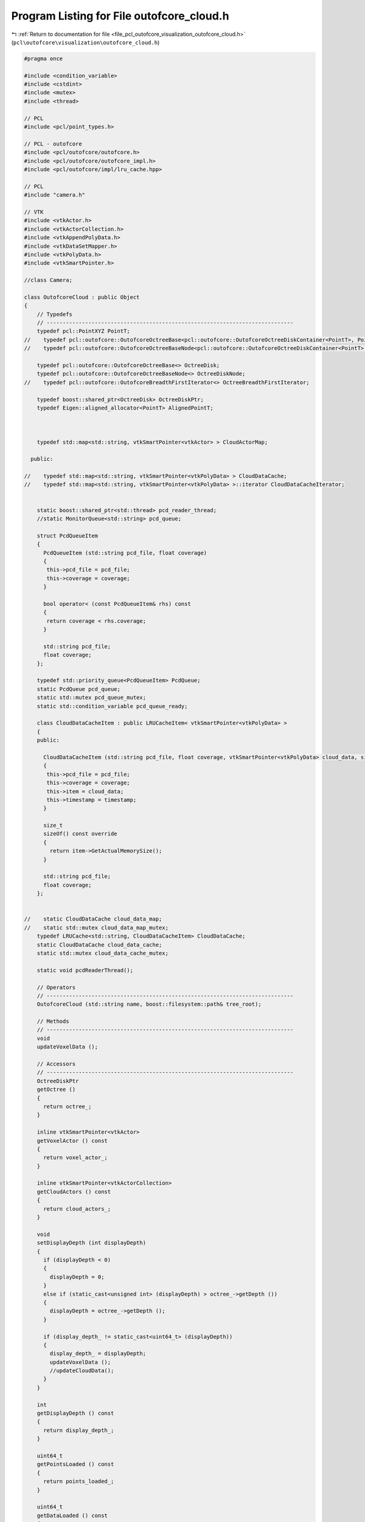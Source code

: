
.. _program_listing_file_pcl_outofcore_visualization_outofcore_cloud.h:

Program Listing for File outofcore_cloud.h
==========================================

|exhale_lsh| :ref:`Return to documentation for file <file_pcl_outofcore_visualization_outofcore_cloud.h>` (``pcl\outofcore\visualization\outofcore_cloud.h``)

.. |exhale_lsh| unicode:: U+021B0 .. UPWARDS ARROW WITH TIP LEFTWARDS

.. code-block:: cpp

   #pragma once
   
   #include <condition_variable>
   #include <cstdint>
   #include <mutex>
   #include <thread>
   
   // PCL
   #include <pcl/point_types.h>
   
   // PCL - outofcore
   #include <pcl/outofcore/outofcore.h>
   #include <pcl/outofcore/outofcore_impl.h>
   #include <pcl/outofcore/impl/lru_cache.hpp>
   
   // PCL
   #include "camera.h"
   
   // VTK
   #include <vtkActor.h>
   #include <vtkActorCollection.h>
   #include <vtkAppendPolyData.h>
   #include <vtkDataSetMapper.h>
   #include <vtkPolyData.h>
   #include <vtkSmartPointer.h>
   
   //class Camera;
   
   class OutofcoreCloud : public Object
   {
       // Typedefs
       // -----------------------------------------------------------------------------
       typedef pcl::PointXYZ PointT;
   //    typedef pcl::outofcore::OutofcoreOctreeBase<pcl::outofcore::OutofcoreOctreeDiskContainer<PointT>, PointT> octree_disk;
   //    typedef pcl::outofcore::OutofcoreOctreeBaseNode<pcl::outofcore::OutofcoreOctreeDiskContainer<PointT>, PointT> octree_disk_node;
   
       typedef pcl::outofcore::OutofcoreOctreeBase<> OctreeDisk;
       typedef pcl::outofcore::OutofcoreOctreeBaseNode<> OctreeDiskNode;
   //    typedef pcl::outofcore::OutofcoreBreadthFirstIterator<> OctreeBreadthFirstIterator;
   
       typedef boost::shared_ptr<OctreeDisk> OctreeDiskPtr;
       typedef Eigen::aligned_allocator<PointT> AlignedPointT;
   
   
   
       typedef std::map<std::string, vtkSmartPointer<vtkActor> > CloudActorMap;
   
     public:
   
   //    typedef std::map<std::string, vtkSmartPointer<vtkPolyData> > CloudDataCache;
   //    typedef std::map<std::string, vtkSmartPointer<vtkPolyData> >::iterator CloudDataCacheIterator;
   
   
       static boost::shared_ptr<std::thread> pcd_reader_thread;
       //static MonitorQueue<std::string> pcd_queue;
   
       struct PcdQueueItem
       {
         PcdQueueItem (std::string pcd_file, float coverage)
         {
          this->pcd_file = pcd_file;
          this->coverage = coverage;
         }
   
         bool operator< (const PcdQueueItem& rhs) const
         {
          return coverage < rhs.coverage;
         }
   
         std::string pcd_file;
         float coverage;
       };
   
       typedef std::priority_queue<PcdQueueItem> PcdQueue;
       static PcdQueue pcd_queue;
       static std::mutex pcd_queue_mutex;
       static std::condition_variable pcd_queue_ready;
   
       class CloudDataCacheItem : public LRUCacheItem< vtkSmartPointer<vtkPolyData> >
       {
       public:
   
         CloudDataCacheItem (std::string pcd_file, float coverage, vtkSmartPointer<vtkPolyData> cloud_data, size_t timestamp)
         {
          this->pcd_file = pcd_file;
          this->coverage = coverage;
          this->item = cloud_data;
          this->timestamp = timestamp;
         }
   
         size_t
         sizeOf() const override
         {
           return item->GetActualMemorySize();
         }
   
         std::string pcd_file;
         float coverage;
       };
   
   
   //    static CloudDataCache cloud_data_map;
   //    static std::mutex cloud_data_map_mutex;
       typedef LRUCache<std::string, CloudDataCacheItem> CloudDataCache;
       static CloudDataCache cloud_data_cache;
       static std::mutex cloud_data_cache_mutex;
   
       static void pcdReaderThread();
   
       // Operators
       // -----------------------------------------------------------------------------
       OutofcoreCloud (std::string name, boost::filesystem::path& tree_root);
   
       // Methods
       // -----------------------------------------------------------------------------
       void
       updateVoxelData ();
   
       // Accessors
       // -----------------------------------------------------------------------------
       OctreeDiskPtr
       getOctree ()
       {
         return octree_;
       }
   
       inline vtkSmartPointer<vtkActor>
       getVoxelActor () const
       {
         return voxel_actor_;
       }
   
       inline vtkSmartPointer<vtkActorCollection>
       getCloudActors () const
       {
         return cloud_actors_;
       }
   
       void
       setDisplayDepth (int displayDepth)
       {
         if (displayDepth < 0)
         {
           displayDepth = 0;
         }
         else if (static_cast<unsigned int> (displayDepth) > octree_->getDepth ())
         {
           displayDepth = octree_->getDepth ();
         }
   
         if (display_depth_ != static_cast<uint64_t> (displayDepth))
         {
           display_depth_ = displayDepth;
           updateVoxelData ();
           //updateCloudData();
         }
       }
   
       int
       getDisplayDepth () const
       {
         return display_depth_;
       }
   
       uint64_t
       getPointsLoaded () const
       {
         return points_loaded_;
       }
   
       uint64_t
       getDataLoaded () const
       {
         return data_loaded_;
       }
   
       Eigen::Vector3d
       getBoundingBoxMin ()
       {
         return bbox_min_;
       }
   
       Eigen::Vector3d
       getBoundingBoxMax ()
       {
         return bbox_max_;
       }
   
       void
       setDisplayVoxels (bool display_voxels)
       {
         voxel_actor_->SetVisibility (display_voxels);
       }
   
       bool
       getDisplayVoxels()
       {
         return voxel_actor_->GetVisibility ();
       }
   
       void
       setRenderCamera(Camera *render_camera)
       {
         render_camera_ = render_camera;
       }
   
       int
       getLodPixelThreshold ()
       {
         return lod_pixel_threshold_;
       }
   
       void
       setLodPixelThreshold (int lod_pixel_threshold)
       {
         if (lod_pixel_threshold <= 1000)
           lod_pixel_threshold = 1000;
   
         lod_pixel_threshold_ = lod_pixel_threshold;
       }
   
       void
       increaseLodPixelThreshold ()
       {
         int value = 1000;
   
         if (lod_pixel_threshold_ >= 50000)
           value = 10000;
         if (lod_pixel_threshold_ >= 10000)
           value = 5000;
         else if (lod_pixel_threshold_ >= 1000)
           value = 100;
   
         lod_pixel_threshold_ += value;
         std::cout << "Increasing lod pixel threshold: " << lod_pixel_threshold_ << endl;
       }
   
       void
       decreaseLodPixelThreshold ()
       {
         int value = 1000;
         if (lod_pixel_threshold_ > 50000)
           value = 10000;
         else if (lod_pixel_threshold_ > 10000)
           value = 5000;
         else if (lod_pixel_threshold_ > 1000)
           value = 100;
   
         lod_pixel_threshold_ -= value;
   
         if (lod_pixel_threshold_ < 100)
           lod_pixel_threshold_ = 100;
         std::cout << "Decreasing lod pixel threshold: " << lod_pixel_threshold_ << endl;
       }
   
       void
       render (vtkRenderer* renderer) override;
   
     private:
   
       // Members
       // -----------------------------------------------------------------------------
       OctreeDiskPtr octree_;
   
       uint64_t display_depth_;
       uint64_t points_loaded_;
       uint64_t data_loaded_;
   
       Eigen::Vector3d bbox_min_, bbox_max_;
   
       Camera *render_camera_;
   
       int lod_pixel_threshold_;
   
       vtkSmartPointer<vtkActor> voxel_actor_;
   
       std::map<std::string, vtkSmartPointer<vtkActor> > cloud_actors_map_;
       vtkSmartPointer<vtkActorCollection> cloud_actors_;
   
     public:
       EIGEN_MAKE_ALIGNED_OPERATOR_NEW
   };

